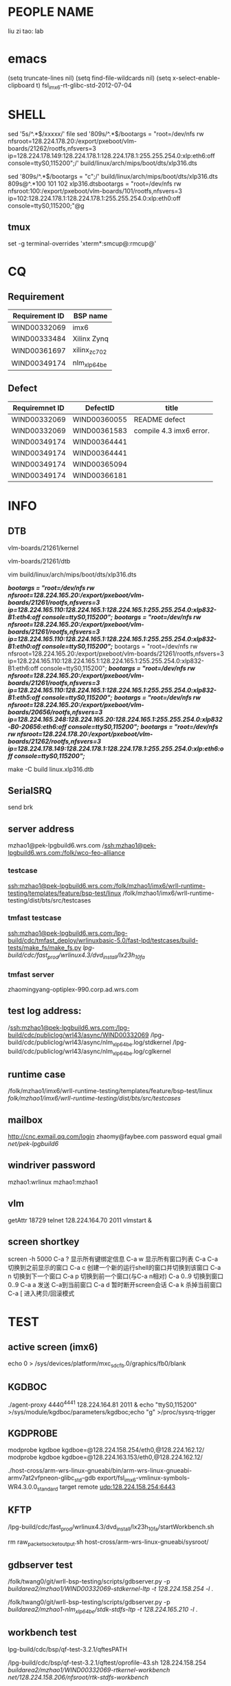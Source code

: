 * PEOPLE NAME
liu zi tao: lab
* emacs
(setq truncate-lines nil)
(setq find-file-wildcards nil)
(setq x-select-enable-clipboard t)
fsl_imx6-rt-glibc-std-2012-07-04
* SHELL
sed '5s/^.*$/xxxxx/'  file
sed '809s/^.*$/bootargs = "root=/dev/nfs rw nfsroot=128.224.178.20:/export/pxeboot/vlm-boards/21262/rootfs,nfsvers=3 ip=128.224.178.149:128.224.178.1:128.224.178.1:255.255.254.0:xlp:eth6:off console=ttyS0,115200";/'  build/linux/arch/mips/boot/dts/xlp316.dts

sed '809s/^.*$/bootargs = "c";/'  build/linux/arch/mips/boot/dts/xlp316.dts
809s@^.*100 101 102 xlp316.dtsbootargs = "root=/dev/nfs rw nfsroot:100:/export/pxeboot/vlm-boards/101/rootfs,nfsvers=3 ip=102:128.224.178.1:128.224.178.1:255.255.254.0:xlp:eth0:off console=ttyS0,115200;"@g
** tmux
set -g terminal-overrides 'xterm*:smcup@:rmcup@'
* CQ
** Requirement
| Requirement ID | BSP name                                                |
|----------------+---------------------------------------------------------|
| WIND00332069   | imx6                                                    |
| WIND00333484   | Xilinx Zynq                                             |
| WIND00361697   | xilinx_zc702                                            |
| WIND00349174   | nlm_xlp_64_be                                                        |

** Defect
| Requiremnet ID | DefectID     | title                   |
|----------------+--------------+-------------------------|
| WIND00332069   | WIND00360055 | README defect           |
| WIND00332069   | WIND00361583 | compile 4.3 imx6 error. |
| WIND00349174   | WIND00364441 |                         |
| WIND00349174   | WIND00364441 |                         |
| WIND00349174   | WIND00365094 |                         |
| WIND00349174   | WIND00366181 |                         |


* INFO
** DTB
vlm-boards/21261/kernel

vlm-boards/21261/dtb


vim build/linux/arch/mips/boot/dts/xlp316.dts

                /*bootargs = "root=/dev/nfs rw nfsroot=128.224.165.20:/export/pxeboot/vlm-boards/21261/rootfs,nfsvers=3 ip=128.224.165.110:128.224.165.1:128.224.165.1:255.255.254.0:xlp832-B1:eth4:off console=ttyS0,115200";*/
                /*bootargs = "root=/dev/nfs rw nfsroot=128.224.165.20:/export/pxeboot/vlm-boards/21261/rootfs,nfsvers=3 ip=128.224.165.110:128.224.165.1:128.224.165.1:255.255.254.0:xlp832-B1:eth0:off console=ttyS0,115200";*/
                bootargs = "root=/dev/nfs rw nfsroot=128.224.165.20:/export/pxeboot/vlm-boards/21261/rootfs,nfsvers=3 ip=128.224.165.110:128.224.165.1:128.224.165.1:255.255.254.0:xlp832-B1:eth6:off console=ttyS0,115200";
                /*bootargs = "root=/dev/nfs rw nfsroot=128.224.165.20:/export/pxeboot/vlm-boards/21261/rootfs,nfsvers=3 ip=128.224.165.110:128.224.165.1:128.224.165.1:255.255.254.0:xlp832-B1:eth5:off console=ttyS0,115200";*/
                /*bootargs = "root=/dev/nfs rw nfsroot=128.224.165.20:/export/pxeboot/vlm-boards/20656/rootfs,nfsvers=3 ip=128.224.165.248:128.224.165.20:128.224.165.1:255.255.254.0:xlp832-B0-20656:eth6:off console=ttyS0,115200";*/
                /*bootargs = "root=/dev/nfs rw nfsroot=128.224.178.20:/export/pxeboot/vlm-boards/21262/rootfs,nfsvers=3 ip=128.224.178.149:128.224.178.1:128.224.178.1:255.255.254.0:xlp:eth6:off console=ttyS0,115200";*/


make -C build linux.xlp316.dtb

** SerialSRQ 
send brk
** server address
mzhao1@pek-lpgbuild6.wrs.com
/ssh:mzhao1@pek-lpgbuild6.wrs.com:/folk/wco-feo-alliance
*** testcase
ssh:mzhao1@pek-lpgbuild6.wrs.com:/folk/mzhao1/imx6/wrll-runtime-testing/templates/feature/bsp-test/linux
/folk/mzhao1/imx6/wrll-runtime-testing/dist/bts/src/testcases
*** tmfast testcase
ssh:mzhao1@pek-lpgbuild6.wrs.com:/lpg-build/cdc/tmfast_deploy/wrlinuxbasic-5.0/fast-lpd/testcases/build-tests/make_fs/make_fs.py 
/lpg-build/cdc/fast_prod/wrlinux4.3/dvd_install/lx23h_10fa/ 
*** tmfast server 
zhaomingyang-optiplex-990.corp.ad.wrs.com
** test log address:
/ssh:mzhao1@pek-lpgbuild6.wrs.com:/lpg-build/cdc/publiclog/wrl43/async/WIND00332069
/lpg-build/cdc/publiclog/wrl43/async/nlm_xlp_64_be.log/stdkernel
/lpg-build/cdc/publiclog/wrl43/async/nlm_xlp_64_be.log/cglkernel
** runtime case
/folk/mzhao1/imx6/wrll-runtime-testing/templates/feature/bsp-test/linux
/folk/mzhao1/imx6/wrll-runtime-testing/dist/bts/src/testcases/ 
** mailbox
http://cnc.exmail.qq.com/login
zhaomy@faybee.com
password equal gmail
/net/pek-lpgbuild6/
** windriver password
mzhao1:wrlinux
mzhao1:mzhao1
** vlm
getAttr 18729
telnet 128.224.164.70 2011
vlmstart &
** screen shortkey
screen -h 5000
C-a ?	显示所有键绑定信息
C-a w	显示所有窗口列表
C-a C-a	切换到之前显示的窗口
C-a c	创建一个新的运行shell的窗口并切换到该窗口
C-a n	切换到下一个窗口
C-a p	切换到前一个窗口(与C-a n相对)
C-a 0..9	切换到窗口0..9
C-a a	发送 C-a到当前窗口
C-a d	暂时断开screen会话
C-a k	杀掉当前窗口
C-a [	进入拷贝/回滚模式

* TEST
** active screen (imx6)
echo 0 > /sys/devices/platform/mxc_sdc_fb.0/graphics/fb0/blank

** KGDBOC
./agent-proxy 4440^4441 128.224.164.81 2011 &
echo "ttyS0,115200" >/sys/module/kgdboc/parameters/kgdboc;echo "g" >/proc/sysrq-trigger  

** KGDPROBE
modprobe kgdboe kgdboe=@128.224.158.254/eth0,@128.224.162.12/ 
modprobe kgdboe kgdboe=@128.224.163.153/eth0,@128.224.162.12/ 

./host-cross/arm-wrs-linux-gnueabi/bin/arm-wrs-linux-gnueabi-armv7at2vfpneon-glibc_std-gdb export/fsl_imx6-vmlinux-symbols-WR4.3.0.0_standard 
target remote udp:128.224.158.254:6443 
** KFTP
/lpg-build/cdc/fast_prod/wrlinux4.3/dvd_install/lx23h_10fa/startWorkbench.sh

rm raw_packet_socket_output.sh
host-cross/arm-wrs-linux-gnueabi/sysroot/
** gdbserver test
/folk/twang0/git/wrll-bsp-testing/scripts/gdbserver.py -p /buildarea2/mzhao1/WIND00332069-stdkernel-ltp -t 128.224.158.254 -l ./

/folk/twang0/git/wrll-bsp-testing/scripts/gdbserver.py -p /buildarea2/mzhao1-nlm_xlp_64_be/stdk-stdfs-ltp -t 128.224.165.210 -l ./
** workbench test
 lpg-build/cdc/bsp/qf-test-3.2.1/qftesPATH

/lpg-build/cdc/bsp/qf-test-3.2.1/qftest/oprofile-43.sh 128.224.158.254 /buildarea2/mzhao1/WIND00332069-rtkernel-workbench/ /net/128.224.158.206/nfsroot/rtk-stdfs-workbench/

** kgdb test

modprobe kgdboe kgdboe=@128.224.158.254/eth0,@128.224.162.12/

host-cross/toolchain/x86-linux2/bin/arm-wrs-linux-gnueabi-gdb export/fsl_imx6-vmlinux-symbols-WR4.3.0.0_preempte_rt
* COMPILE
** make menuconfig
make -C build linux.menuconfig
make -C build linux.rebuild

** imx6 compile
*** make kerne
make -C build linux.menuconfig
make -C build linux.rebuild

*** std kernle config
****stdkernel****************************************************************************************************
*stdkernel stdfs
*/lpg-build/cdc/fast_prod/wrlinux4.3/dvd_install/lx23h_10fa/wrlinux-4/wrlinux/configure --enable-board=fsl_imx6 --enable-rootfs=glibc_std --enable-kernel=standard --enable-jobs=16 --with-layer=/folk/mzhao1/imx6/wrll-runtime-testing --with-template=feature/bsp-test  
*
*
*workbench
*/lpg-build/cdc/fast_prod/wrlinux4.3/dvd_install/lx23h_10fa/wrlinux-4/wrlinux/configure --enable-board=fsl_imx6 --enable-rootfs=glibc_std --enable-kernel=standard --enable-jobs=16 --with-layer=/folk/mzhao1/imx6/wrll-runtime-testing --with-template=feature/analysis,feature/code_coverage,feature/wb-tools,cpu/arm_v6jel_vfp --enable-build=profiling
*
*toolchain
*/lpg-build/cdc/fast_prod/wrlinux4.3/dvd_install/lx23h_10fa/wrlinux-4/wrlinux/configure --enable-board=fsl_imx6 --enable-rootfs=glibc_std --enable-kernel=standard --enable-jobs=16 --with-layer=/folk/mzhao1/imx6/wrll-runtime-testing --with-template=feature/toolchain-test
*
*
*stdkernle kftp
*/lpg-build/cdc/fast_prod/wrlinux4.3/dvd_install/lx23h_10fa/wrlinux-4/wrlinux/configure --enable-board=fsl_imx6 --enable-rootfs=glibc_std --enable-kernel=standard --enable-jobs=16 --with-layer=/folk/mzhao1/imx6/wrll-runtime-testing --with-template=feature/kernel-test
*
*stdkernel stdft ltp bts lmbench test
*/lpg-build/cdc/fast_prod/wrlinux4.3/dvd_install/lx23h_10fa/wrlinux-4/wrlinux/configure --enable-board=fsl_imx6 --enable-rootfs=glibc_std --enable-kernel=standard --enable-jobs=16 --with-layer=/folk/mzhao1/imx6/wrll-runtime-testing --with-template=feature/bsp-test --enable-test=yes
*
*stdkernel smalldfs
*/lpg-build/cdc/fast_prod/wrlinux4.3/dvd_install/lx23h_10fa/wrlinux-4/wrlinux/configure --enable-board=fsl_imx6 --enable-rootfs=glibc_small --enable-kernel=standard --enable-jobs=16 
*
*stdkernel uclibcfs
*/lpg-build/cdc/fast_prod/wrlinux4.3/dvd_install/lx23h_10fa/wrlinux-4/wrlinux/configure --enable-board=fsl_imx6 --enable-rootfs=uclibc_small --enable-kernel=standard --enable-jobs=16
*
*stdkernel stdfs
*/lpg-build/cdc/fast_prod/wrlinux4.3/dvd_install/lx23h_10fa/wrlinux-4/wrlinux/configure --enable-board=fsl_imx6 --enable-rootfs=glibc_std --enable-kernel=standard --enable-jobs=16 
*
*stdkernle userspace
*/lpg-build/cdc/fast_prod/wrlinux4.3/dvd_install/lx23h_10fa/wrlinux-4/wrlinux/configure --enable-board=fsl_imx6 --enable-rootfs=glibc_std --enable-kernel=standard --enable-jobs=16 --with-layer=/folk/mzhao1/imx6/wrll-runtime-testing --with-template=userspace-regression/regression-test
*
*/lpg-build/cdc/fast_prod/wrlinux4.3/dvd_install/lx23h_10fa/wrlinux-4/wrlinux/configure --enable-board=fsl_imx6 --enable-rootfs=glibc_std --enable-kernel=standard --enable-jobs=16 --with-layer=/folk/mzhao1/imx6/wrll-runtime-testing --with-template=feature/system-test
*** rt kernle config
***rtkernel***************************************************************************************************
*
*/lpg-build/cdc/fast_prod/wrlinux4.3/dvd_install/lx23h_10fa/wrlinux-4/wrlinux/configure --enable-board=fsl_imx6 --enable-rootfs=glibc_std --enable-kernel=preempt_rt --enable-jobs=16 
*
*/lpg-build/cdc/fast_prod/wrlinux4.3/dvd_install/lx23h_10fa/wrlinux-4/wrlinux/configure --enable-board=fsl_imx6 --enable-rootfs=glibc_small --enable-kernel=preempt_rt --enable-jobs=16 
*
*
*
*
*rtkernel stdfs
*/lpg-build/cdc/fast_prod/wrlinux4.3/dvd_install/lx23h_10fa/wrlinux-4/wrlinux/configure --enable-board=fsl_imx6 --enable-rootfs=glibc_std --enable-kernel=preempt_rt --enable-jobs=16 --with-layer=/folk/mzhao1/imx6/wrll-runtime-testing --with-template=feature/bsp-test
*
*rtkernle stdfs kftp test
*/lpg-build/cdc/fast_prod/wrlinux4.3/dvd_install/lx23h_10fa/wrlinux-4/wrlinux/../ldat/configure --enable-board=fsl_imx6 --enable-rootfs=glibc_std --enable-kernel=preempt_rt --enable-jobs=16 --with-layer=/folk/mzhao1/imx6/wrll-runtime-testing --with-template=feature/kernel-test --with-product-dir=/lpg-build/cdc/fast_prod/wrlinux4.3/dvd_install/lx23h_10fa/wrlinux-4/wrlinux
*
*rtkernel stdft ltp bts lmbench test
*/lpg-build/cdc/fast_prod/wrlinux4.3/dvd_install/lx23h_10fa/wrlinux-4/wrlinux/configure --enable-board=fsl_imx6 --enable-rootfs=glibc_std --enable-kernel=preempt_rt --enable-jobs=16 --with-layer=/folk/mzhao1/imx6/wrll-runtime-testing --with-template=feature/bsp-test --enable-test=yes
*
*toolchain
*/lpg-build/cdc/fast_prod/wrlinux4.3/dvd_install/lx23h_10fa/wrlinux-4/wrlinux/configure --enable-board=fsl_imx6 --enable-rootfs=glibc_std --enable-kernel=preempt_rt --enable-jobs=16 --with-layer=/folk/mzhao1/imx6/wrll-runtime-testing --with-template=feature/toolchain-test
*
*workbench
*/lpg-build/cdc/fast_prod/wrlinux4.3/dvd_install/lx23h_10fa/wrlinux-4/wrlinux/configure --enable-board=fsl_imx6 --enable-rootfs=glibc_std --enable-kernel=preempt_rt --enable-jobs=16 --with-layer=/folk/mzhao1/imx6/wrll-runtime-testing --with-template=feature/analysis,feature/code_coverage,feature/wb-tools --enable-build=profiling
*
*userspace
*/lpg-build/cdc/fast_prod/wrlinux4.3/dvd_install/lx23h_10fa/wrlinux-4/wrlinux/configure --enable-board=fsl_imx6 --enable-rootfs=glibc_std --enable-kernel=preempt_rt --enable-jobs=16 --with-layer=/folk/mzhao1/imx6/wrll-runtime-testing --with-template=userspace-regression/regression-test
*
*
*/lpg-build/cdc/fast_prod/wrlinux4.3/dvd_install/lx23h_10fa/wrlinux-4/wrlinux/configure --enable-board=fsl_imx6 --enable-rootfs=glibc_std --enable-kernel=preempt_rt --enable-jobs=16 --with-layer=/folk/mzhao1/imx6/wrll-runtime-testing --with-template=feature/system-test
***********************************************************************************************************
*|--------------------+--------------|
*|                    | afaf         |
*|                    | afdadfafdafd |
*|--------------------+--------------|
*| asafasfasfaadfasfd | asdfaf       |
*|                    |              |
*|--------------------+--------------|
*
** nlm_xlp_64_be compile
*** std kernle config
stdfs 
/lpg-build/cdc/fast_prod/wrlinux4.3/dvd_install/lx23h_10fa/wrlinux-4/wrlinux/configure --enable-board=nlm_xlp_64_be --enable-kernel=standard --enable-rootfs=glibc_std  --enable-jobs=16 --with-layer=/folk/mzhao1/imx6/wrll-runtime-testing --with-template=feature/bsp-test  

stdfs kftp
/lpg-build/cdc/fast_prod/wrlinux4.3/dvd_install/lx23h_10fa/wrlinux-4/wrlinux/configure --enable-board=nlm_xlp_64_be --enable-kernel=standard --enable-rootfs=glibc_std  --enable-jobs=16 --with-layer=/folk/mzhao1/imx6/wrll-runtime-testing --with-template=feature/kernel-test


stdfs ltp bts lmbench test
/lpg-build/cdc/fast_prod/wrlinux4.3/dvd_install/lx23h_10fa/wrlinux-4/wrlinux/configure --enable-board=nlm_xlp_64_be --enable-kernel=standard --enable-rootfs=glibc_std  --enable-jobs=16 --with-layer=/folk/mzhao1/imx6/wrll-runtime-testing  --with-template=feature/bsp-test --enable-test=yes


stdfs toolchain
/lpg-build/cdc/fast_prod/wrlinux4.3/dvd_install/lx23h_10fa/wrlinux-4/wrlinux/configure --enable-board=nlm_xlp_64_be --enable-kernel=standard --enable-rootfs=glibc_std  --enable-jobs=16 --with-layer=/folk/mzhao1/imx6/wrll-runtime-testing  --with-template=feature/toolchain-test


stdfs workbench
/lpg-build/cdc/fast_prod/wrlinux4.3/dvd_install/lx23h_10fa/wrlinux-4/wrlinux/configure --enable-board=nlm_xlp_64_be --enable-kernel=standard --enable-rootfs=glibc_std  --enable-jobs=16 --with-layer=/folk/mzhao1/imx6/wrll-runtime-testing  --with-template=feature/analysis,feature/code_coverage,feature/wb-tools --enable-build=profiling

stdfs userspace
/lpg-build/cdc/fast_prod/wrlinux4.3/dvd_install/lx23h_10fa/wrlinux-4/wrlinux/configure --enable-board=nlm_xlp_64_be --enable-kernel=standard --enable-rootfs=glibc_std  --enable-jobs=16 --with-layer=/folk/mzhao1/imx6/wrll-runtime-testing  --with-template=userspace-regression/regression-test

stdfs load-library
/lpg-build/cdc/fast_prod/wrlinux4.3/dvd_install/lx23h_10fa/wrlinux-4/wrlinux/configure --enable-board=nlm_xlp_64_be --enable-kernel=standard --enable-rootfs=glibc_std  --enable-jobs=16 --with-layer=/folk/mzhao1/imx6/wrll-runtime-testing  --with-template=feature/system-test

small fs
/lpg-build/cdc/fast_prod/wrlinux4.3/dvd_install/lx23h_10fa/wrlinux-4/wrlinux/configure --enable-board=nlm_xlp_64_be --enable-kernel=standard --enable-rootfs=glibc_small  --enable-jobs=16 --with-layer=/folk/mzhao1/imx6/wrll-runtime-testing

| stdk-stdkfs-multicore-mips64_xlp    | cpu/mips64_xlp    | 
/lpg-build/cdc/fast_prod/wrlinux4.3/dvd_install/lx23h_10fa/wrlinux-4/wrlinux/../ldat/configure --enable-board=nlm_xlp_64_be --enable-kernel=standard --enable-rootfs=glibc_std --enable-jobs=16 --enable-force-add-depends=yes --with-layer=/folk/mzhao1/imx6/wrll-runtime-testing --with-template=feature/hyperexec,cpu/mips64_xlp --with-product-dir=/lpg-build/cdc/fast_prod/wrlinux4.3/dvd_install/lx23h_10fa/wrlinux-4/wrlinux  


| stdk-stdkfs-multicore-mips32_xlp    | cpu/mips32_xlp    |
/lpg-build/cdc/fast_prod/wrlinux4.3/dvd_install/lx23h_10fa/wrlinux-4/wrlinux/../ldat/configure --enable-board=nlm_xlp_64_be --enable-kernel=standard --enable-rootfs=glibc_std --enable-jobs=16 --enable-force-add-depends=yes --with-layer=/folk/mzhao1/imx6/wrll-runtime-testing --with-template=feature/hyperexec,cpu/mips32_xlp  --with-product-dir=/lpg-build/cdc/fast_prod/wrlinux4.3/dvd_install/lx23h_10fa/wrlinux-4/wrlinux 


*** cgl kernle config

cglfs kftp
/lpg-build/cdc/fast_prod/wrlinux4.3/dvd_install/lx23h_10fa/wrlinux-4/wrlinux/configure --enable-board=nlm_xlp_64_be --enable-kernel=cgl --enable-rootfs=glibc_cgl  --enable-jobs=16 --with-layer=/folk/mzhao1/316kftp/wrll-runtime-testing --with-template=feature/kernel-test


cglfs ltp bts lmbench test
/lpg-build/cdc/fast_prod/wrlinux4.3/dvd_install/lx23h_10fa/wrlinux-4/wrlinux/configure --enable-board=nlm_xlp_64_be --enable-kernel=cgl --enable-rootfs=glibc_cgl  --enable-jobs=16 --with-layer=/folk/mzhao1/imx6/wrll-runtime-testing  --with-template=feature/bsp-test --enable-test=yes


cglfs toolchain
/lpg-build/cdc/fast_prod/wrlinux4.3/dvd_install/lx23h_10fa/wrlinux-4/wrlinux/configure --enable-board=nlm_xlp_64_be --enable-kernel=cgl --enable-rootfs=glibc_cgl  --enable-jobs=16 --with-layer=/folk/mzhao1/imx6/wrll-runtime-testing  --with-template=feature/toolchain-test


cglfs workbench
/lpg-build/cdc/fast_prod/wrlinux4.3/dvd_install/lx23h_10fa/wrlinux-4/wrlinux/configure --enable-board=nlm_xlp_64_be --enable-kernel=cgl --enable-rootfs=glibc_cgl  --enable-jobs=16 --with-layer=/folk/mzhao1/imx6/wrll-runtime-testing  --with-template=feature/analysis,feature/code_coverage,feature/wb-tools --enable-build=profiling

cglfs userspace
/lpg-build/cdc/fast_prod/wrlinux4.3/dvd_install/lx23h_10fa/wrlinux-4/wrlinux/configure --enable-board=nlm_xlp_64_be --enable-kernel=cgl --enable-rootfs=glibc_cgl  --enable-jobs=16 --with-layer=/folk/mzhao1/imx6/wrll-runtime-testing  --with-template=userspace-regression/regression-test

cglfs load-library
/lpg-build/cdc/fast_prod/wrlinux4.3/dvd_install/lx23h_10fa/wrlinux-4/wrlinux/configure --enable-board=nlm_xlp_64_be --enable-kernel=cgl --enable-rootfs=glibc_cgl  --enable-jobs=16 --with-layer=/folk/mzhao1/imx6/wrll-runtime-testing  --with-template=feature/system-test

small fs
/lpg-build/cdc/fast_prod/wrlinux4.3/dvd_install/lx23h_10fa/wrlinux-4/wrlinux/configure --enable-board=nlm_xlp_64_be --enable-kernel=standard --enable-rootfs=glibc_small  --enable-jobs=16 --with-layer=/folk/mzhao1/imx6/wrll-runtime-testing

| cglk-cglfs-multicore-mips64_xlp     | cpu/mips64_xlp    | 
/lpg-build/cdc/fast_prod/wrlinux4.3/dvd_install/lx23h_10fa/wrlinux-4/wrlinux/../ldat/configure --enable-board=nlm_xlp_64_be --enable-kernel=cgl --enable-rootfs=glibc_cgl --enable-jobs=16 --enable-force-add-depends=yes --with-layer=/folk/mzhao1/imx6/wrll-runtime-testing --with-template=feature/hyperexec,cpu/mips64_xlp --with-product-dir=/lpg-build/cdc/fast_prod/wrlinux4.3/dvd_install/lx23h_10fa/wrlinux-4/wrlinux  


| cglk-cglfs-multicore-mips32_xlp     | cpu/mips32_xlp    |
/lpg-build/cdc/fast_prod/wrlinux4.3/dvd_install/lx23h_10fa/wrlinux-4/wrlinux/../ldat/configure --enable-board=nlm_xlp_64_be --enable-kernel=cgl --enable-rootfs=glibc_cgl --enable-jobs=16 --enable-force-add-depends=yes --with-layer=/folk/mzhao1/imx6/wrll-runtime-testing --with-template=feature/hyperexec,cpu/mips32_xlp  --with-product-dir=/lpg-build/cdc/fast_prod/wrlinux4.3/dvd_install/lx23h_10fa/wrlinux-4/wrlinux 



* boot
** imx6 boot
*** std kernle boot
setenv bootargs console=ttymxc1,115200 root=/dev/nfs rw nfsroot=192.168.1.101:/nfsroot/stdk-stdfs-workbench,v3,tcp ip=192.168.1.200::192.168.1.1:255.255.255.0::eth0:off video=mxcfb0:dev=hdmi,1920x1080M@60,if=RGB24 opeofile.timer=1

setenv bootargs console=ttymxc1,115200 root=/dev/nfs rw nfsroot=128.224.158.206:/nfsroot/stdk-stdfs-workbench-v6,v3,tcp ip=128.224.158.254::128.224.158.1:255.255.255.0::eth0:off video=mxcfb0:dev=hdmi,1920x1080M@60,if=RGB24 oprofile.timer=1

setenv bootargs console=ttymxc1,115200 root=/dev/nfs rw nfsroot=128.224.158.206:/nfsroot/stdk-stdfs-workbench,v3,tcp ip=128.224.158.254::128.224.158.1:255.255.255.0::eth0:off video=mxcfb0:dev=hdmi,1920x1080M@60,if=RGB24
setenv bootargs console=ttymxc1,115200 root=/dev/nfs rw nfsroot=128.224.158.206:/nfsroot/stdk-kftp,v3,tcp ip=128.224.158.254::128.224.158.1:255.255.255.0::eth0:off video=mxcfb0:dev=ldb,LDB-XGA,if=RGB565

setenv bootargs console=ttymxc1,115200 root=/dev/sda1 rw video=mxcfb0:dev=ldb,LDB-XGA,if=RGB565
setenv bootargs console=ttymxc1,115200 root=/dev/mmcblk0p1 rw video=mxcfb0:dev=ldb,LDB-XGA,if=RGB565



amixer cset numid=1 1

make -C build bts.distclean;make -C build bts

*** rt kernel boot
*******************************************************************************************************
rt
setenv bootargs console=ttymxc1,115200 root=/dev/nfs rw nfsroot=128.224.158.206:/nfsroot/stdk-stdfs-workbench,v3,tcp ip=128.224.158.254::128.224.158.1:255.255.254.0::eth0:off

setenv bootargs console=ttymxc1,115200 root=/dev/nfs rw nfsroot=128.224.158.206:/nfsroot/rtk-stdfs-workbench-v6,v3,tcp ip=128.224.158.254::128.224.158.1:255.255.254.0::eth0:off video=mxcfb0:dev=hdmi,1920x1080M@60,if=RGB24 oprofile.timer=1


setenv bootargs console=ttymxc1,115200 root=/dev/nfs rw nfsroot=192.168.1.101:/nfsroot/rtFS,v3,tcp ip=192.168.1.100:255.255.254.0::eth0:off video=mxcfb0:dev=ldb,LDB-XGA,if=RGB565

setenv bootargs console=ttymxc1,115200 root=/dev/nfs rw nfsroot=192.168.1.101:/nfsroot/ltprtFS/,v3,tcp ip=192.168.1.100:255.255.254.0::eth0:off video=mxcfb0:dev=ldb,LDB-XGA,if=RGB565

setenv bootargs console=ttymxc1,115200 root=/dev/nfs rw nfsroot=192.168.1.101:/nfsroot/ltprtFS/,v3,tcp ip=192.168.1.100:255.255.254.0::eth0:off video=mxcfb0:dev=ldb,LDB-XGA,if=RGB565

setenv bootargs console=ttymxc1,115200 root=/dev/sda1 rw video=mxcfb0:dev=ldb,LDB-XGA,if=RGB565

*******************************************************************************************************

** 316b0 boot
128.224.165.210
telnet 128.224.164.81 2011
*** std kernle boot

setenv serverip 128.224.158.206
bootargs = "root=/dev/nfs rw nfsroot=128.224.158.206:/nfsroot/316b0 ip=128.224.165.151:128.224.165.1:128.224.165.1:255.255.254.0:xlp:eth0:off console=ttyS0,115200";

bootargs = "root=/dev/nfs rw nfsroot=128.224.158.206:/nfsroot/316a0l ip=128.224.165.151:128.224.165.1:128.224.165.1:255.255.254.0:xlp:eth0:off console=ttyS0,115200";

bootargs = "root=/dev/nfs rw nfsroot=192.168.1.100:/nfsroot/316a0l ip=192.168.1.200:192.168.1.1:192.168.1.1:255.255.254.0:xlp:eth0:off console=ttyS0,115200";
bootargs = "root=/dev/sda1 rw console=ttyS0,115200";
tftp 0xa800000078020000 128.224.158.206:/tftpboot/binaries/u-boot.bin
setenv bootcmd "tftp 0xa800000060000000 kernel;tftp 0xffffffff80100000 dtb;bootelf 0xa800000060000000 - 0xffffffff80100000"

tftp 0xa800000060000000 kernel;tftp 0xffffffff80100000 dtb;bootelf 0xa800000060000000 - 0xffffffff80100000
tftp 0xa800000060000000 kernela0;tftp 0xffffffff80100000 dtba0;bootelf 0xa800000060000000 - 0xffffffff80100000
tftp 0xa800000060000000 kernela0l;tftp 0xffffffff80100000 dtba0l;bootelf 0xa800000060000000 - 0xffffffff80100000

tftp 0xffffffff80100000 xlp832/wr-d-316;tftp 0xa800000060000000 xlp832/wr-k;bootelf 0xa800000060000000 - 0xffffffff80100000


amixer cset numid=1 1

make -C build bts.distclean;make -C build bts

ldapps -m smpload -f /bin/dtr_app -d "./stdk-stdfs-xlp3xx-helinux.dtb-hyperexec" -i 1
*** rt kernel boot
*******************************************************************************************************
rt
setenv bootargs console=ttymxc1,115200 root=/dev/nfs rw nfsroot=128.224.158.206:/nfsroot/stdk-stdfs-workbench,v3,tcp ip=128.224.158.254::128.224.158.1:255.255.254.0::eth0:off

setenv bootargs console=ttymxc1,115200 root=/dev/nfs rw nfsroot=128.224.158.206:/nfsroot/rtk-stdfs-workbench-v6,v3,tcp ip=128.224.158.254::128.224.158.1:255.255.254.0::eth0:off video=mxcfb0:dev=hdmi,1920x1080M@60,if=RGB24 oprofile.timer=1


setenv bootargs console=ttymxc1,115200 root=/dev/nfs rw nfsroot=192.168.1.101:/nfsroot/rtFS,v3,tcp ip=192.168.1.100:255.255.254.0::eth0:off video=mxcfb0:dev=ldb,LDB-XGA,if=RGB565

setenv bootargs console=ttymxc1,115200 root=/dev/nfs rw nfsroot=192.168.1.101:/nfsroot/ltprtFS/,v3,tcp ip=192.168.1.100:255.255.254.0::eth0:off video=mxcfb0:dev=ldb,LDB-XGA,if=RGB565

setenv bootargs console=ttymxc1,115200 root=/dev/nfs rw nfsroot=192.168.1.101:/nfsroot/ltprtFS/,v3,tcp ip=192.168.1.100:255.255.254.0::eth0:off video=mxcfb0:dev=ldb,LDB-XGA,if=RGB565

setenv bootargs console=ttymxc1,115200 root=/dev/sda1 rw video=mxcfb0:dev=ldb,LDB-XGA,if=RGB565

*******************************************************************************************************


** full test case
10GNIC  COMBOTEST EVTEST  GPIO  IPMI  MISC  PATA   PROVELOCK  SCU-S3    STRACE
ACCELEROMETER  CPU-HOTPLUG  FAST-SYSCALL  HWRNG   IPv6   MMC   PCI  QBMAN   SENSORS  SyPI4
bin CPUSETS   FLOATCONVERT  I2C   KGDBTS   MTD    PERFORMANCE   RAMFS    SERIALSYSRQ    USBBUS
BOOTCHECK   DMA   FTRACE   IEEE1588  KMS   NETPERF  PKTGEN   RTC   SOFTWARE-RAID  USBHOST
CAN   dTsec  GDB  INTERRUPT  KVM   OPROFILE  POWER-MANAGEMENT  RTTEST   SPI  WATCHDOG
CF    ETHERNET   GDBSERVER   IO-expander  manual-demo  PAMU    PRAMFS   SATA  SRIO  WIRE1

######################################################################################################

* tmp info
ldapps -m smpload -f /bin/dtr_app -d "./stdk-stdfs-helinux-a0.dtb" -i 1
ldapps -m smpload -f /bin/crypto_app -d "./cglk-cglfs-64helinux.dtb" -i 1
ldapps -m smpload -f /bin/hybrid_nae_app -d "./cglk-cglfs-64helinux.dtb" -i 1

ldapps -m smpload -f /bin/regex_demo_app -d "./cglk-cglfs-helinux-a0.dtb" -i 1
wait for 
ldapps -m smpload -f /bin/poe_app -d "./cglk-cglfs-64helinux.dtb" -i 1
ldapps -m smpload -f /bin/nae_app -d "./cglk-cglfs-64helinux.dtb" -i 1
ldapps -m smpload -f /bin/regex_demo_app -d "./stdk-stdfs-helinux-a0.dtb" -i 1

ldapps -m smpload -f /bin/dtr_app -d "./stdk-stdfs-xlp3xx-helinux.dtb-hyperexec" -i 1



/lpg-build/cdc/fast_prod/wrlinux4.3/dvd_install/lx23h_10fa/wrlinux-4/ldat/configure --enable-board=nlm_xlp_64_be --enable-kernel=standard --enable-rootfs=glibc_std --enable-jobs=16 --enable-ccache=yes --enable-test --with-template=cpu/mips64_xlp,feature/hyperexec --with-product-dir=/lpg-build/cdc/fast_prod/wrlinux4.3/dvd_install/lx23h_10fa/wrlinux-4/wrlinux

/lpg-build/cdc/fast_prod/wrlinux4.3/dvd_install/lx23h_10fa/wrlinux-4/ldat/configure --enable-board=nlm_xlp_64_be --enable-kernel=standard --enable-rootfs=glibc_std --enable-jobs=16 --enable-ccache=yes --with-template=cpu/mips64_xlp,feature/hyperexec --with-product-dir=/lpg-build/cdc/fast_prod/wrlinux4.3/dvd_install/lx23h_10fa/wrlinux-4/wrlinux

 /lpg-build/cdc/fast_prod/wrlinux4.3/dvd_install/lx23h_10fa/wrlinux-4/wrlinux/../ldat/configure --enable-board=nlm_xlp_64_be --enable-kernel=standard --enable-rootfs=glibc_std --enable-jobs=16 --enable-force-add-depends=yes --with-layer=/folk/mzhao1/imx6/wrll-runtime-testing --with-template=feature/hyperexec,cpu/mips64_xlp --with-product-dir=/lpg-build/cdc/fast_prod/wrlinux4.3/dvd_install/lx23h_10fa/wrlinux-4/wrlinux

mount -o nolock 128.224.158.206:/nfsroot/ /root/
ldapps -m smpload -f /bin/hello_app -d "./stdk-stdfs-xlp3xx-helinux.dtb-hyperexec" -i 1
withtemplate=cpu/mips64_xlp
/lpg-build/cdc/fast_prod/wrlinux4.3/dvd_install/lx23h_10fa/wrlinux-4/layers/bsps/wrll-nlm_xlp_64_be/templates/board/nlm_xlp_64_be
? cpu/mips32_el
? cpu/mips64_el_n32

cpu/mips64_xlp ok
cpu/mips32_xlp ok

cpu/mips64_eb_n32
cpu/mips64_el



stdk-stdfs-kftp
stdk-stdfs-ltp


/folk/mzhao1/imx6/wrll-runtime-testing/templates/feature/bsp-test/linux/nlm_xlp_64_be-bts.cfg

10GNIC/           COMBOTEST/        EVTEST/       GPIO/       IPMI/      MISC/    PATA/             PROVELOCK/        SCU-S3/           STRACE/           
ACCELEROMETER/    CPU-HOTPLUG/      FAST-SYSCALL/ HWRNG/      IPv6/      MMC/     PCI/              QBMAN/            SENSORS/          SyPI4/            
bin/              CPUSETS/          FLOATCONVERT/ I2C/        KGDBTS/    MTD/     PERFORMANCE/      RAMFS/            SERIALSYSRQ/      USBBUS/           
BOOTCHECK/        DMA/              FTRACE/       IEEE1588/   KMS/       NETPERF/ PKTGEN/           RTC/              SOFTWARE-RAID/    USBHOST/          
CAN/              dTsec/            GDB/          INTERRUPT/  KVM/       OPROFILE POWER-MANAGEMENT/ RTTEST/           SPI/              WATCHDOG/         
CF/               ETHERNET/         GDBSERVER/    IO-expander manual-dem PAMU/    PRAMFS/           SATA/             SRIO/             WIRE1/

hugepage

nlm_xlp_64_be board test case



****standard kernel standard rootfs kftp**********************************************
testcases/bsdjail                                                    [  PASS  ]
testcases/cgroup                                                     [  PASS  ]
testcases/dynamic-tick                                               [  PASS  ]
testcases/fs                                                         [ FAILED ]
testcases/ftrace                                                     [  PASS  ]
testcases/hrt                                                        [  PASS  ]
testcases/hugetlb                                                    [  PASS  ]
testcases/kgdb                                                       [  PASS  ]
testcases/lockapi                                                    [  PASS  ]
testcases/lttng                                                      [  PASS  ]
testcases/modprobe                                                   [  PASS  ]
testcases/mpatrol-test                                               [  PASS  ]
testcases/mutex_lock                                                 [  PASS  ]
testcases/ocf                                                        [  PASS  ]
testcases/oprofile-test                                              [  PASS  ]
testcases/oscb                                                       [  PASS  ]
testcases/perf-test                                                  [  PASS  ]
testcases/pi-futex                                                   [  PASS  ]
testcases/ptrace                                                     [ FAILED ]
testcases/rb-futex                                                   [ FAILED ]
testcases/tipc                                                       [ FAILED ]
testcases/unionfs                                                    [  PASS  ]
testcases/wrnote                                                     [  PASS  ]







|new SATA test case
 /runtest.sh
	PASS	device format
	PASS	minor io





	PASS	huge io
	FAIL	dmesg Call Trace check post case
	Tests Passed	: 6
	Tests Failed	: 1
	Tests Skiped	: 0
	Tests Manual	: 0
	Total Tested	: 7
root@xlp:/opt/bts/testcases/SATA> 
root@xlp:/opt/bts/testcases/SATA> 
root@xlp:/opt/bts/testcases/SATA> 

